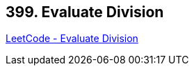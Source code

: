 == 399. Evaluate Division

https://leetcode.com/problems/evaluate-division/[LeetCode - Evaluate Division]

